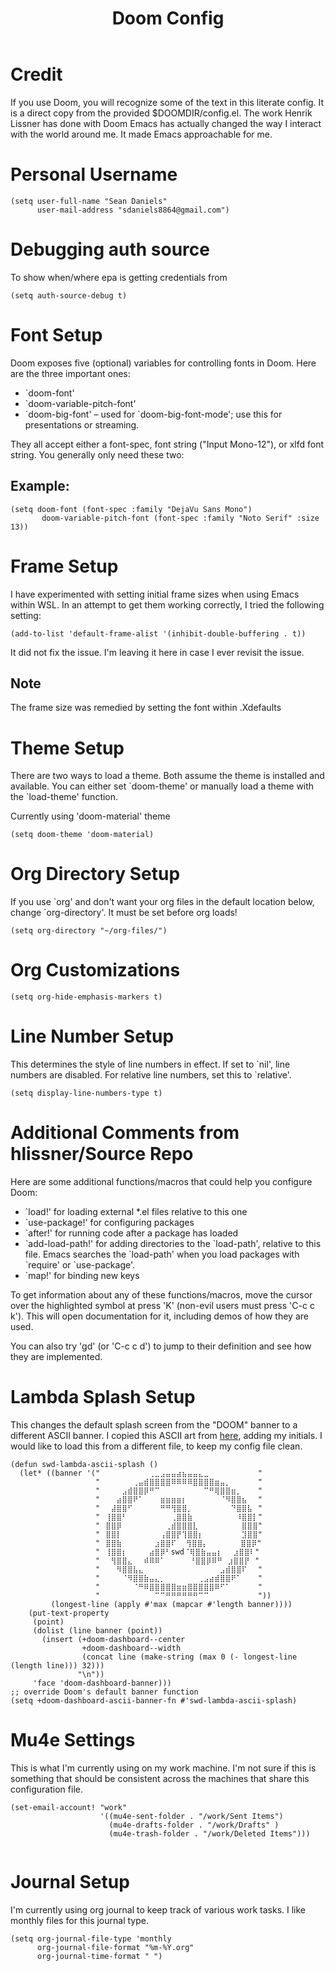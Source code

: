 #+TITLE: Doom Config
#+startup: overview
* Credit
If you use Doom, you will recognize some of the text in this literate config. It is a direct copy from the provided $DOOMDIR/config.el. The work Henrik Lissner has done with Doom Emacs has actually changed the way I interact with the world around me. It made Emacs approachable for me.
* Personal Username
#+begin_src elisp
(setq user-full-name "Sean Daniels"
      user-mail-address "sdaniels8864@gmail.com")
#+end_src
* Debugging auth source
To show when/where epa is getting credentials from
#+begin_src elisp
(setq auth-source-debug t)
#+end_src
* Font Setup
Doom exposes five (optional) variables for controlling fonts in Doom. Here are the three important ones:
 + `doom-font'
 + `doom-variable-pitch-font'
 + `doom-big-font' -- used for `doom-big-font-mode'; use this for presentations or streaming.

They all accept either a font-spec, font string ("Input Mono-12"), or xlfd font string. You generally only need these two:
** Example:
#+begin_src elisp :tangle no
 (setq doom-font (font-spec :family "DejaVu Sans Mono")
        doom-variable-pitch-font (font-spec :family "Noto Serif" :size 13))
#+end_src
* Frame Setup
I have experimented with setting initial frame sizes when using Emacs within WSL. In an attempt to get them working correctly, I tried the following setting:
#+begin_src elisp :tangle no
(add-to-list 'default-frame-alist '(inhibit-double-buffering . t))
#+end_src
It did not fix the issue. I'm leaving it here in case I ever revisit the issue.
** Note
The frame size was remedied by setting the font within .Xdefaults
* Theme Setup
There are two ways to load a theme. Both assume the theme is installed and
available. You can either set `doom-theme' or manually load a theme with the `load-theme' function.

Currently using 'doom-material' theme
#+begin_src elisp
(setq doom-theme 'doom-material)
#+end_src
* Org Directory Setup
If you use `org' and don't want your org files in the default location below, change `org-directory'. It must be set before org loads!
#+begin_src elisp
(setq org-directory "~/org-files/")
#+end_src
* Org Customizations
#+begin_src elisp
(setq org-hide-emphasis-markers t)
#+end_src
* Line Number Setup
This determines the style of line numbers in effect. If set to `nil', line numbers are disabled. For relative line numbers, set this to `relative'.
#+begin_src elisp
(setq display-line-numbers-type t)
#+end_src
* Additional Comments from hlissner/Source Repo
Here are some additional functions/macros that could help you configure Doom:
 - `load!' for loading external *.el files relative to this one
 - `use-package!' for configuring packages
 - `after!' for running code after a package has loaded
 - `add-load-path!' for adding directories to the `load-path', relative to
   this file. Emacs searches the `load-path' when you load packages with
   `require' or `use-package'.
 - `map!' for binding new keys

 To get information about any of these functions/macros, move the cursor over the highlighted symbol at press 'K' (non-evil users must press 'C-c c k'). This will open documentation for it, including demos of how they are used.

 You can also try 'gd' (or 'C-c c d') to jump to their definition and see how they are implemented.
* Lambda Splash Setup
This changes the default splash screen from the "DOOM" banner to a different ASCII banner. I copied this ASCII art from [[https://www.twitchquotes.com/copypastas/3249][here]], adding my initials.
I would like to load this from a different file, to keep my config file clean.
#+begin_src elisp
(defun swd-lambda-ascii-splash ()
  (let* ((banner '("⠀⠀⠀⠀⠀⠀⠀⠀⠀⢀⣀⣠⣤⣤⣴⣦⣤⣤⣄⣀⠀⠀⠀⠀⠀⠀⠀⠀⠀"
                   "⠀⠀⠀⠀⠀⠀⢀⣤⣾⣿⣿⣿⣿⠿⠿⠿⠿⣿⣿⣿⣿⣶⣤⡀⠀⠀⠀⠀⠀"
                   "⠀⠀⠀⠀⣠⣾⣿⣿⡿⠛⠉⠀⠀⠀⠀⠀⠀⠀⠀⠉⠛⢿⣿⣿⣶⡀⠀⠀⠀"
                   "⠀⠀⠀⣴⣿⣿⠟⠁⠀⠀⠀⣶⣶⣶⣶⡆⠀⠀⠀⠀⠀⠀⠈⠻⣿⣿⣦⠀⠀"
                   "⠀⠀⣼⣿⣿⠋⠀⠀⠀⠀⠀⠛⠛⢻⣿⣿⡀⠀⠀⠀⠀⠀⠀⠀⠙⣿⣿⣧⠀"
                   "⠀⢸⣿⣿⠃⠀⠀⠀⠀⠀⠀⠀⠀⢀⣿⣿⣷⠀⠀⠀⠀⠀⠀⠀⠀⠸⣿⣿⡇"
                   "⠀⣿⣿⡿⠀⠀⠀⠀⠀⠀⠀⠀⢀⣾⣿⣿⣿⣇⠀⠀⠀⠀⠀⠀⠀⠀⣿⣿⣿"
                   "⠀⣿⣿⡇⠀⠀⠀⠀⠀⠀⠀⢠⣿⣿⡟⢹⣿⣿⡆⠀⠀⠀⠀⠀⠀⠀⣹⣿⣿"
                   "⠀⣿⣿⣷⠀⠀⠀⠀⠀⠀⣰⣿⣿⠏ ⠀⢻⣿⣿⡄⠀⠀⠀⠀⠀⠀⣿⣿⡿"
                   "⠀⢸⣿⣿⡆⠀⠀⠀⠀⣴⣿⡿⠃swd⠈⢿⣿⣷⣤⣤⡆⠀⠀⣰⣿⣿⠇"
                   "⠀⠀⢻⣿⣿⣄⠀⠀⠾⠿⠿⠁⠀   ⠀⠘⣿⣿⡿⠿⠛⠀⣰⣿⣿⡟⠀"
                   "⠀⠀⠀⠻⣿⣿⣧⣄⠀⠀⠀⠀⠀⠀⠀⠀⠀⠀⠀⠀⠀⠀⣠⣾⣿⣿⠏⠀⠀"
                   "⠀⠀⠀⠀⠈⠻⣿⣿⣷⣤⣄⡀⠀⠀⠀⠀⠀⠀⢀⣠⣴⣾⣿⣿⠟⠁⠀⠀⠀"
                   "⠀⠀⠀⠀⠀⠀⠈⠛⠿⣿⣿⣿⣿⣿⣶⣶⣿⣿⣿⣿⣿⠿⠋⠁⠀⠀⠀⠀⠀"
                   "⠀⠀⠀⠀⠀⠀⠀⠀⠀⠀⠉⠉⠛⠛⠛⠛⠛⠛⠉⠉⠀⠀⠀⠀⠀⠀⠀⠀⠀"))
         (longest-line (apply #'max (mapcar #'length banner))))
    (put-text-property
     (point)
     (dolist (line banner (point))
       (insert (+doom-dashboard--center
                +doom-dashboard--width
                (concat line (make-string (max 0 (- longest-line (length line))) 32)))
               "\n"))
     'face 'doom-dashboard-banner)))
;; override Doom's default banner function
(setq +doom-dashboard-ascii-banner-fn #'swd-lambda-ascii-splash)
#+end_src

* Mu4e Settings
This is what I'm currently using on my work machine. I'm not sure if this is something that should be consistent across the machines that share this configuration file.
#+begin_src elisp
(set-email-account! "work"
                    '((mu4e-sent-folder . "/work/Sent Items")
                      (mu4e-drafts-folder . "/work/Drafts" )
                      (mu4e-trash-folder . "/work/Deleted Items")))

#+end_src
* Journal Setup
I'm currently using org journal to keep track of various work tasks. I like monthly files for this journal type.
#+begin_src elisp
(setq org-journal-file-type 'monthly
      org-journal-file-format "%m-%Y.org"
      org-journal-time-format " ")
#+end_src
